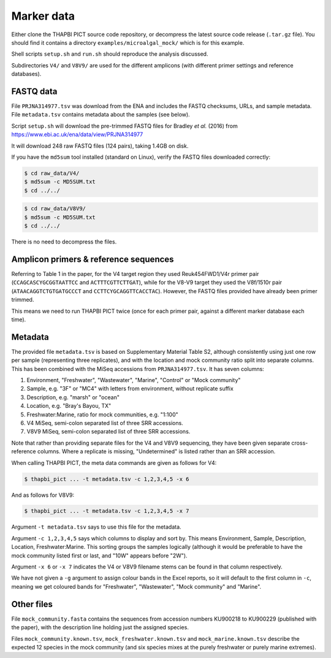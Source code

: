 .. _microalgal_mock_sample_data:

Marker data
===========

Either clone the THAPBI PICT source code repository, or decompress the
latest source code release (``.tar.gz`` file). You should find it contains
a directory ``examples/microalgal_mock/`` which is for this example.

Shell scripts ``setup.sh`` and ``run.sh`` should reproduce the analysis
discussed.

Subdirectories ``V4/`` and ``V8V9/`` are used for the different amplicons
(with different primer settings and reference databases).

FASTQ data
----------

File ``PRJNA314977.tsv`` was download from the ENA and includes the FASTQ
checksums, URLs, and sample metadata. File ``metadata.tsv`` contains metadata
about the samples (see below).

Script ``setup.sh`` will download the pre-trimmed FASTQ files for Bradley
*et al.* (2016) from https://www.ebi.ac.uk/ena/data/view/PRJNA314977

It will download 248 raw FASTQ files (124 pairs), taking 1.4GB on disk.

If you have the ``md5sum`` tool installed (standard on Linux), verify the FASTQ
files downloaded correctly:

.. code:: console

   $ cd raw_data/V4/
   $ md5sum -c MD5SUM.txt
   $ cd ../../

.. code:: console

   $ cd raw_data/V8V9/
   $ md5sum -c MD5SUM.txt
   $ cd ../../

There is no need to decompress the files.

Amplicon primers & reference sequences
--------------------------------------

Referring to Table 1 in the paper, for the V4 target region they used
Reuk454FWD1/V4r primer pair (``CCAGCASCYGCGGTAATTCC`` and
``ACTTTCGTTCTTGAT``), while for the V8-V9 target they used the V8f/1510r pair
(``ATAACAGGTCTGTGATGCCCT`` and ``CCTTCYGCAGGTTCACCTAC``). However, the FASTQ
files provided have already been primer trimmed.

This means we need to run THAPBI PICT twice (once for each primer pair,
against a different marker database each time).

Metadata
--------

The provided file ``metadata.tsv`` is based on Supplementary Material Table S2,
although consistently using just one row per sample (representing three replicates),
and with the location and mock community ratio split into separate columns. This
has been combined with the MiSeq accessions from ``PRJNA314977.tsv``. It has seven
columns:

1. Environment, "Freshwater", "Wastewater", "Marine", "Control" or "Mock community"
2. Sample, e.g. "3F" or "MC4" with letters from environment, without replicate suffix
3. Description, e.g. "marsh" or "ocean"
4. Location, e.g. "Bray's Bayou, TX"
5. Freshwater:Marine, ratio for mock communities, e.g. "1:100"
6. V4 MiSeq, semi-colon separated list of three SRR accessions.
7. V8V9 MiSeq, semi-colon separated list of three SRR accessions.

Note that rather than providing separate files for the V4 and V8V9 sequencing,
they have been given separate cross-reference columns. Where a replicate is
missing, "Undetermined" is listed rather than an SRR accession.

When calling THAPBI PICT, the meta data commands are given as follows for V4:

.. code:: console

    $ thapbi_pict ... -t metadata.tsv -c 1,2,3,4,5 -x 6

And as follows for V8V9:

.. code:: console

    $ thapbi_pict ... -t metadata.tsv -c 1,2,3,4,5 -x 7

Argument ``-t metadata.tsv`` says to use this file for the metadata.

Argument ``-c 1,2,3,4,5`` says which columns to display and sort by. This means
Environment, Sample, Description, Location, Freshwater:Marine. This sorting
groups the samples logically (although it would be preferable to have the mock
community listed first or last, and "10W" appears before "2W").

Argument ``-x 6`` or ``-x 7`` indicates the V4 or V8V9 filename stems can be
found in that column respectively.

We have not given a ``-g`` argument to assign colour bands in the Excel
reports, so it will default to the first column in ``-c``, meaning we get
coloured bands for "Freshwater", "Wastewater", "Mock community" and "Marine".

Other files
-----------

File ``mock_community.fasta`` contains the sequences from accession numbers
KU900218 to KU900229 (published with the paper), with the description line
holding just the assigned species.

Files ``mock_community.known.tsv``, ``mock_freshwater.known.tsv`` and
``mock_marine.known.tsv`` describe the expected 12 species in the mock
community (and six species mixes at the purely freshwater or purely marine
extremes).
